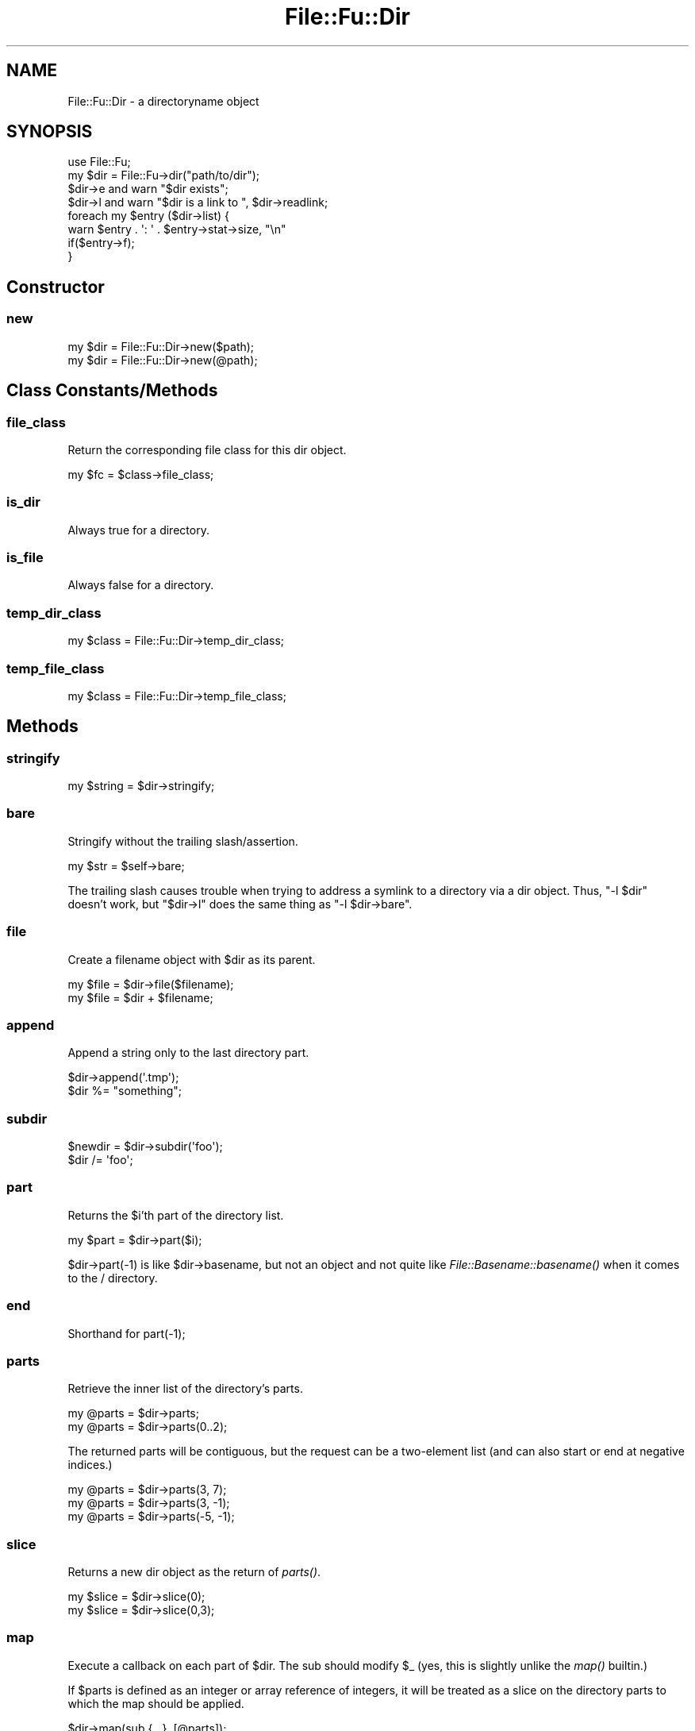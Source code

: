 .\" Automatically generated by Pod::Man 2.23 (Pod::Simple 3.14)
.\"
.\" Standard preamble:
.\" ========================================================================
.de Sp \" Vertical space (when we can't use .PP)
.if t .sp .5v
.if n .sp
..
.de Vb \" Begin verbatim text
.ft CW
.nf
.ne \\$1
..
.de Ve \" End verbatim text
.ft R
.fi
..
.\" Set up some character translations and predefined strings.  \*(-- will
.\" give an unbreakable dash, \*(PI will give pi, \*(L" will give a left
.\" double quote, and \*(R" will give a right double quote.  \*(C+ will
.\" give a nicer C++.  Capital omega is used to do unbreakable dashes and
.\" therefore won't be available.  \*(C` and \*(C' expand to `' in nroff,
.\" nothing in troff, for use with C<>.
.tr \(*W-
.ds C+ C\v'-.1v'\h'-1p'\s-2+\h'-1p'+\s0\v'.1v'\h'-1p'
.ie n \{\
.    ds -- \(*W-
.    ds PI pi
.    if (\n(.H=4u)&(1m=24u) .ds -- \(*W\h'-12u'\(*W\h'-12u'-\" diablo 10 pitch
.    if (\n(.H=4u)&(1m=20u) .ds -- \(*W\h'-12u'\(*W\h'-8u'-\"  diablo 12 pitch
.    ds L" ""
.    ds R" ""
.    ds C` ""
.    ds C' ""
'br\}
.el\{\
.    ds -- \|\(em\|
.    ds PI \(*p
.    ds L" ``
.    ds R" ''
'br\}
.\"
.\" Escape single quotes in literal strings from groff's Unicode transform.
.ie \n(.g .ds Aq \(aq
.el       .ds Aq '
.\"
.\" If the F register is turned on, we'll generate index entries on stderr for
.\" titles (.TH), headers (.SH), subsections (.SS), items (.Ip), and index
.\" entries marked with X<> in POD.  Of course, you'll have to process the
.\" output yourself in some meaningful fashion.
.ie \nF \{\
.    de IX
.    tm Index:\\$1\t\\n%\t"\\$2"
..
.    nr % 0
.    rr F
.\}
.el \{\
.    de IX
..
.\}
.\"
.\" Accent mark definitions (@(#)ms.acc 1.5 88/02/08 SMI; from UCB 4.2).
.\" Fear.  Run.  Save yourself.  No user-serviceable parts.
.    \" fudge factors for nroff and troff
.if n \{\
.    ds #H 0
.    ds #V .8m
.    ds #F .3m
.    ds #[ \f1
.    ds #] \fP
.\}
.if t \{\
.    ds #H ((1u-(\\\\n(.fu%2u))*.13m)
.    ds #V .6m
.    ds #F 0
.    ds #[ \&
.    ds #] \&
.\}
.    \" simple accents for nroff and troff
.if n \{\
.    ds ' \&
.    ds ` \&
.    ds ^ \&
.    ds , \&
.    ds ~ ~
.    ds /
.\}
.if t \{\
.    ds ' \\k:\h'-(\\n(.wu*8/10-\*(#H)'\'\h"|\\n:u"
.    ds ` \\k:\h'-(\\n(.wu*8/10-\*(#H)'\`\h'|\\n:u'
.    ds ^ \\k:\h'-(\\n(.wu*10/11-\*(#H)'^\h'|\\n:u'
.    ds , \\k:\h'-(\\n(.wu*8/10)',\h'|\\n:u'
.    ds ~ \\k:\h'-(\\n(.wu-\*(#H-.1m)'~\h'|\\n:u'
.    ds / \\k:\h'-(\\n(.wu*8/10-\*(#H)'\z\(sl\h'|\\n:u'
.\}
.    \" troff and (daisy-wheel) nroff accents
.ds : \\k:\h'-(\\n(.wu*8/10-\*(#H+.1m+\*(#F)'\v'-\*(#V'\z.\h'.2m+\*(#F'.\h'|\\n:u'\v'\*(#V'
.ds 8 \h'\*(#H'\(*b\h'-\*(#H'
.ds o \\k:\h'-(\\n(.wu+\w'\(de'u-\*(#H)/2u'\v'-.3n'\*(#[\z\(de\v'.3n'\h'|\\n:u'\*(#]
.ds d- \h'\*(#H'\(pd\h'-\w'~'u'\v'-.25m'\f2\(hy\fP\v'.25m'\h'-\*(#H'
.ds D- D\\k:\h'-\w'D'u'\v'-.11m'\z\(hy\v'.11m'\h'|\\n:u'
.ds th \*(#[\v'.3m'\s+1I\s-1\v'-.3m'\h'-(\w'I'u*2/3)'\s-1o\s+1\*(#]
.ds Th \*(#[\s+2I\s-2\h'-\w'I'u*3/5'\v'-.3m'o\v'.3m'\*(#]
.ds ae a\h'-(\w'a'u*4/10)'e
.ds Ae A\h'-(\w'A'u*4/10)'E
.    \" corrections for vroff
.if v .ds ~ \\k:\h'-(\\n(.wu*9/10-\*(#H)'\s-2\u~\d\s+2\h'|\\n:u'
.if v .ds ^ \\k:\h'-(\\n(.wu*10/11-\*(#H)'\v'-.4m'^\v'.4m'\h'|\\n:u'
.    \" for low resolution devices (crt and lpr)
.if \n(.H>23 .if \n(.V>19 \
\{\
.    ds : e
.    ds 8 ss
.    ds o a
.    ds d- d\h'-1'\(ga
.    ds D- D\h'-1'\(hy
.    ds th \o'bp'
.    ds Th \o'LP'
.    ds ae ae
.    ds Ae AE
.\}
.rm #[ #] #H #V #F C
.\" ========================================================================
.\"
.IX Title "File::Fu::Dir 3"
.TH File::Fu::Dir 3 "2011-04-14" "perl v5.12.3" "User Contributed Perl Documentation"
.\" For nroff, turn off justification.  Always turn off hyphenation; it makes
.\" way too many mistakes in technical documents.
.if n .ad l
.nh
.SH "NAME"
File::Fu::Dir \- a directoryname object
.SH "SYNOPSIS"
.IX Header "SYNOPSIS"
.Vb 1
\&  use File::Fu;
\&
\&  my $dir = File::Fu\->dir("path/to/dir");
\&  $dir\->e and warn "$dir exists";
\&
\&  $dir\->l and warn "$dir is a link to ", $dir\->readlink;
\&
\&  foreach my $entry ($dir\->list) {
\&    warn $entry . \*(Aq: \*(Aq . $entry\->stat\->size, "\en"
\&      if($entry\->f);
\&  }
.Ve
.SH "Constructor"
.IX Header "Constructor"
.SS "new"
.IX Subsection "new"
.Vb 1
\&  my $dir = File::Fu::Dir\->new($path);
\&
\&  my $dir = File::Fu::Dir\->new(@path);
.Ve
.SH "Class Constants/Methods"
.IX Header "Class Constants/Methods"
.SS "file_class"
.IX Subsection "file_class"
Return the corresponding file class for this dir object.
.PP
.Vb 1
\&  my $fc = $class\->file_class;
.Ve
.SS "is_dir"
.IX Subsection "is_dir"
Always true for a directory.
.SS "is_file"
.IX Subsection "is_file"
Always false for a directory.
.SS "temp_dir_class"
.IX Subsection "temp_dir_class"
.Vb 1
\&  my $class = File::Fu::Dir\->temp_dir_class;
.Ve
.SS "temp_file_class"
.IX Subsection "temp_file_class"
.Vb 1
\&  my $class = File::Fu::Dir\->temp_file_class;
.Ve
.SH "Methods"
.IX Header "Methods"
.SS "stringify"
.IX Subsection "stringify"
.Vb 1
\&  my $string = $dir\->stringify;
.Ve
.SS "bare"
.IX Subsection "bare"
Stringify without the trailing slash/assertion.
.PP
.Vb 1
\&  my $str = $self\->bare;
.Ve
.PP
The trailing slash causes trouble when trying to address a symlink to a
directory via a dir object.  Thus, \f(CW\*(C`\-l $dir\*(C'\fR doesn't work, but
\&\f(CW\*(C`$dir\->l\*(C'\fR does the same thing as \f(CW\*(C`\-l $dir\->bare\*(C'\fR.
.SS "file"
.IX Subsection "file"
Create a filename object with \f(CW$dir\fR as its parent.
.PP
.Vb 1
\&  my $file = $dir\->file($filename);
\&
\&  my $file = $dir + $filename;
.Ve
.SS "append"
.IX Subsection "append"
Append a string only to the last directory part.
.PP
.Vb 1
\&  $dir\->append(\*(Aq.tmp\*(Aq);
\&
\&  $dir %= "something";
.Ve
.SS "subdir"
.IX Subsection "subdir"
.Vb 1
\&  $newdir = $dir\->subdir(\*(Aqfoo\*(Aq);
\&
\&  $dir /= \*(Aqfoo\*(Aq;
.Ve
.SS "part"
.IX Subsection "part"
Returns the \f(CW$i\fR'th part of the directory list.
.PP
.Vb 1
\&  my $part = $dir\->part($i);
.Ve
.PP
\&\f(CW$dir\fR\->part(\-1) is like \f(CW$dir\fR\->basename, but not an object and not quite
like \fIFile::Basename::basename()\fR when it comes to the / directory.
.SS "end"
.IX Subsection "end"
Shorthand for part(\-1);
.SS "parts"
.IX Subsection "parts"
Retrieve the inner list of the directory's parts.
.PP
.Vb 1
\&  my @parts = $dir\->parts;
\&
\&  my @parts = $dir\->parts(0..2);
.Ve
.PP
The returned parts will be contiguous, but the request can be a
two-element list (and can also start or end at negative indices.)
.PP
.Vb 1
\&  my @parts = $dir\->parts(3, 7);
\&
\&  my @parts = $dir\->parts(3, \-1);
\&
\&  my @parts = $dir\->parts(\-5, \-1);
.Ve
.SS "slice"
.IX Subsection "slice"
Returns a new dir object as the return of \fIparts()\fR.
.PP
.Vb 1
\&  my $slice = $dir\->slice(0);
\&
\&  my $slice = $dir\->slice(0,3);
.Ve
.SS "map"
.IX Subsection "map"
Execute a callback on each part of \f(CW$dir\fR.  The sub should modify \f(CW$_\fR (yes,
this is slightly unlike the \fImap()\fR builtin.)
.PP
If \f(CW$parts\fR is defined as an integer or array reference of integers, it
will be treated as a slice on the directory parts to which the map
should be applied.
.PP
.Vb 1
\&  $dir\->map(sub {...}, [@parts]);
\&
\&  $dir &= sub {s/foo$/bar/};
.Ve
.PP
So, to modify only the first directory part:
.PP
.Vb 1
\&  $dir\->map(sub {s/foo$/bar/}, 0);
.Ve
.SH "Properties"
.IX Header "Properties"
.SS "is_cwd"
.IX Subsection "is_cwd"
True if the \f(CW$dir\fR represents a relative (e.g. '.') directory.
.PP
.Vb 1
\&  my $bool = $dir\->is_cwd;
.Ve
.SS "basename"
.IX Subsection "basename"
Returns the last part of the path as a Dir object.
.PP
.Vb 1
\&  my $bit = $dir\->basename;
.Ve
.SS "dirname"
.IX Subsection "dirname"
Returns the parent parts of the path as a Dir object.
.PP
.Vb 1
\&  my $parent = $dir\->dirname;
.Ve
.SS "absolute"
.IX Subsection "absolute"
Get an absolute name (without checking the filesystem.)
.PP
.Vb 1
\&  my $abs = $dir\->absolute;
.Ve
.SS "absolutely"
.IX Subsection "absolutely"
Get an absolute path (resolved on filesystem, so it must exist.)
.PP
.Vb 1
\&  my $abs = $dir\->absolutely;
.Ve
.SH "Doing stuff"
.IX Header "Doing stuff"
.SS "open"
.IX Subsection "open"
Calls \fIopendir()\fR, but throws an error if it fails.
.PP
.Vb 1
\&  my $dh = $dir\->open;
.Ve
.PP
Returns a directory handle, for e.g. \fIreaddir()\fR.
.PP
.Vb 1
\&  my @files = map({$dir + $_} grep({$_ !~ m/^\e./} readdir($dh)));
.Ve
.SS "touch"
.IX Subsection "touch"
Update the timestamp of a directory (croak if it doesn't exist.)
.PP
.Vb 1
\&  $dir\->touch;
.Ve
.SS "list"
.IX Subsection "list"
.Vb 1
\&  my @paths = $dir\->list(all => 1);
.Ve
.SS "lister"
.IX Subsection "lister"
.Vb 1
\&  my $subref = $dir\->lister(all => 1);
.Ve
.SS "contents"
.IX Subsection "contents"
Equivelant to readdir.  With the 'all' option true, returns hidden names
too (but not the '.' and '..' entries.)
.PP
The return values are strings, not File::Fu objects.
.PP
.Vb 1
\&  my @names = $dir\->contents(all => 1);
.Ve
.SS "iterate_contents"
.IX Subsection "iterate_contents"
Returns a subref which will iterate over the directory's contents.
.PP
.Vb 1
\&  my $subref = $dir\->iterate_contents(all => 1);
.Ve
.SS "find"
.IX Subsection "find"
Recursively search a directory's contents for items where the supplied
coderef (matcher) returns true.  The matcher will be invoked with the
topic (\f(CW$_\fR) set to the current path (which is either a Dir or File
object.) The return values will be File::Fu::File or File::Fu::Dir
objects.
.PP
If your matcher returns true, the topic will be added to the return
values.
.PP
.Vb 1
\&  my @paths = $dir\->find(sub {m/foo/});
.Ve
.PP
There is a knob for controlling recursion, which is the first argument
to your matcher.
.PP
.Vb 5
\&  my @pm_files = $dir\->find(sub {
\&    return shift\->prune
\&      if($_\->is_dir and $_\->part(\-1) =~ m/^\e.svn$/);
\&    $_\->is_file and m/\e.pm$/;
\&  });
.Ve
.IP "Differences from \fIFile::Find::find()\fR" 4
.IX Item "Differences from File::Find::find()"
The invocant (\f(CW$dir\fR aka '.') is not examined (because this is an
object method, there is always only one starting path.)
.Sp
The topic is always absolute in the same sense as the invocant.  That
is, if \f(CW$dir\fR is relative to your current directory, then so are the
topics and return values.  If \f(CW$dir\fR is absolute, so are the topics and
return values.
.SS "finder"
.IX Subsection "finder"
Returns an iterator for finding files.  This iterator does everything
that \fIfind()\fR does, but returns one path at a time.  Returns undef when
exhausted and zero when it is just taking a break.
.PP
.Vb 1
\&  my $subref = $dir\->finder(sub {$_\->is_file and $_\->file =~ m/foo/});
.Ve
.PP
This allows a non-blocking find.
.PP
.Vb 4
\&  while(defined(my $path = $subref\->())) {
\&    $path or next; # 0 means \*(Aqnot done yet\*(Aq
\&    # do something with $path (a file or dir object)
\&  }
.Ve
.PP
The \fIfind()\fR method is implemented in terms of \fIfinder()\fR by simply using a
\&\fIwhile()\fR loop and accumulating the return values.
.SS "The FindKnob object"
.IX Subsection "The FindKnob object"
The FindKnob object allows you to control the next steps of \fIfind()\fR.
Methods called on it will typically return a value which also makes
sense as a return value of your matcher sub.  Thus the idiom:
.PP
.Vb 1
\&  $dir\->find(sub {return shift\->prune if(condition); ...})
.Ve
.IP "prune" 4
.IX Item "prune"
Do not recurse into the topic directory.  Returns false.
.SS "mkdir"
.IX Subsection "mkdir"
Create the directory or croak with an error.
.PP
.Vb 1
\&  $dir\->mkdir;
\&
\&  $dir\->mkdir(0700);
.Ve
.SS "create"
.IX Subsection "create"
Create the directory, with parents if needed.
.PP
.Vb 1
\&  $dir\->create;
.Ve
.SS "rmdir"
.IX Subsection "rmdir"
Remove the directory or croak with an error.
.PP
.Vb 1
\&  $dir\->rmdir;
.Ve
.SS "remove"
.IX Subsection "remove"
Remove the directory and all of its children.
.PP
.Vb 1
\&  $dir\->remove;
.Ve
.SS "unlink"
.IX Subsection "unlink"
.Vb 1
\&  $link\->unlink;
.Ve
.SS "symlink"
.IX Subsection "symlink"
Create a symlink which points to \f(CW$dir\fR.
.PP
.Vb 1
\&  my $link = $dir\->symlink($linkname);
.Ve
.PP
Note that symlinks are relative to where they live, so if \f(CW$dir\fR is a
relative path, it must be relative to \f(CW$linkname\fR.
.SS "readlink"
.IX Subsection "readlink"
.Vb 1
\&  my $to = $file\->readlink;
.Ve
.SH "Changing Directories"
.IX Header "Changing Directories"
.SS "chdir"
.IX Subsection "chdir"
Change to the directory in self, returning a new '.' directory object.
.PP
.Vb 1
\&  $dir = $dir\->chdir;
.Ve
.SS "chdir_for"
.IX Subsection "chdir_for"
Change to \f(CW$dir\fR and run the given subroutine.  The sub will be passed a
\&'./' directory object.
.PP
.Vb 1
\&  $dir\->chdir_for(sub {...});
.Ve
.SS "chdir_local"
.IX Subsection "chdir_local"
Change to \f(CW$dir\fR, but return to the current cwd when \f(CW$token\fR goes out of
scope.
.PP
.Vb 1
\&  my $token = $self\->chdir_local;
.Ve
.SH "Temporary Directories and Files"
.IX Header "Temporary Directories and Files"
These methods use the \f(CW$dir\fR object as a parent location for the temp
path.  To use your system's global temp space (e.g. '/tmp/'), just
replace \f(CW$dir\fR with 'File::Fu'.
.PP
.Vb 3
\&  File::Fu\->temp_dir;              # \*(Aq/tmp/\*(Aq
\&  File::Fu\->dir\->temp_dir;         # \*(Aq./\*(Aq
\&  File::Fu\->dir("foo")\->temp_dir;  # \*(Aqfoo/\*(Aq
\&
\&  File::Fu\->temp_file;             # \*(Aq/tmp/\*(Aq
\&  File::Fu\->dir\->temp_file;        # \*(Aq./\*(Aq
\&  File::Fu\->dir("foo")\->temp_file; # \*(Aqfoo/\*(Aq
.Ve
.SS "temp_dir"
.IX Subsection "temp_dir"
Return a temporary directory in \f(CW$dir\fR.
.PP
.Vb 1
\&  my $dir = $dir\->temp_dir;
.Ve
.SS "temp_file"
.IX Subsection "temp_file"
Return a filehandle to a temporary file in \f(CW$dir\fR.
.PP
.Vb 1
\&  my $handle = $dir\->temp_file;
.Ve
.SH "AUTHOR"
.IX Header "AUTHOR"
Eric Wilhelm @ <ewilhelm at cpan dot org>
.PP
http://scratchcomputing.com/
.SH "BUGS"
.IX Header "BUGS"
If you found this module on \s-1CPAN\s0, please report any bugs or feature
requests through the web interface at <http://rt.cpan.org>.  I will be
notified, and then you'll automatically be notified of progress on your
bug as I make changes.
.PP
If you pulled this development version from my /svn/, please contact me
directly.
.SH "COPYRIGHT"
.IX Header "COPYRIGHT"
Copyright (C) 2008 Eric L. Wilhelm, All Rights Reserved.
.SH "NO WARRANTY"
.IX Header "NO WARRANTY"
Absolutely, positively \s-1NO\s0 \s-1WARRANTY\s0, neither express or implied, is
offered with this software.  You use this software at your own risk.  In
case of loss, no person or entity owes you anything whatsoever.  You
have been warned.
.SH "LICENSE"
.IX Header "LICENSE"
This program is free software; you can redistribute it and/or modify it
under the same terms as Perl itself.
